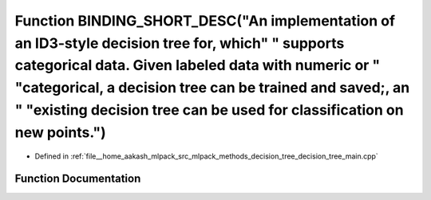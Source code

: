 .. _exhale_function_decision__tree__main_8cpp_1ad51c771d361d9410a3466c640bad0b45:

Function BINDING_SHORT_DESC("An implementation of an ID3-style decision tree for, which" " supports categorical data. Given labeled data with numeric or " "categorical, a decision tree can be trained and saved;, an " "existing decision tree can be used for classification on new points.")
================================================================================================================================================================================================================================================================================================

- Defined in :ref:`file__home_aakash_mlpack_src_mlpack_methods_decision_tree_decision_tree_main.cpp`


Function Documentation
----------------------


.. doxygenfunction:: BINDING_SHORT_DESC("An implementation of an ID3-style decision tree for, which" " supports categorical data. Given labeled data with numeric or " "categorical, a decision tree can be trained and saved;, an " "existing decision tree can be used for classification on new points.")

